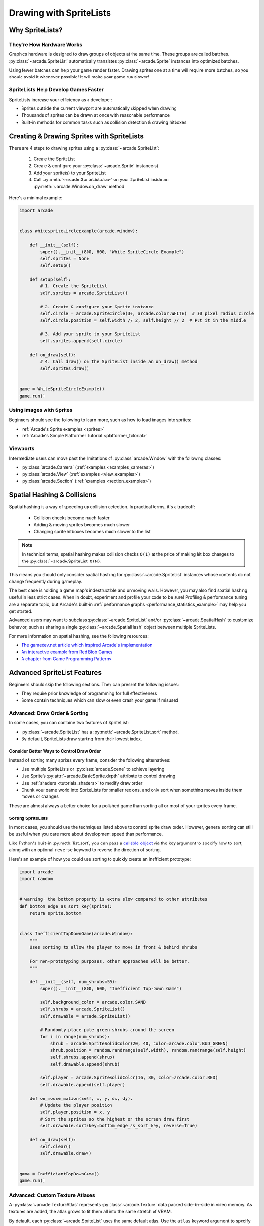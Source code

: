 .. _pg_spritelists:

Drawing with SpriteLists
========================


.. _pg_spritelists_why:

Why SpriteLists?
----------------

They're How Hardware Works
^^^^^^^^^^^^^^^^^^^^^^^^^^

Graphics hardware is designed to draw groups of objects at the same time.
These groups are called batches. :py:class:`~arcade.SpriteList` automatically
translates :py:class:`~arcade.Sprite` instances into optimized batches.

Using fewer batches can help your game render faster. Drawing sprites one
at a time will require more batches, so you should avoid it whenever
possible! It will make your game run slower!

SpriteLists Help Develop Games Faster
^^^^^^^^^^^^^^^^^^^^^^^^^^^^^^^^^^^^^

SpriteLists increase your efficiency as a developer:

* Sprites outside the current viewport are automatically skipped when drawing
* Thousands of sprites can be drawn at once with reasonable performance
* Built-in methods for common tasks such as collision detection & drawing hitboxes


.. _pg_spritelists_drawing_sprites:


Creating & Drawing Sprites with SpriteLists
-------------------------------------------

There are 4 steps to drawing sprites using a :py:class:`~arcade.SpriteList`:

 1. Create the SpriteList
 2. Create & configure your :py:class:`~arcade.Sprite` instance(s)
 3. Add your sprite(s) to your SpriteList
 4. Call :py:meth:`~arcade.SpriteList.draw` on your SpriteList inside an
    :py:meth:`~arcade.Window.on_draw` method

Here's a minimal example:

.. code:: python

    import arcade


    class WhiteSpriteCircleExample(arcade.Window):

        def __init__(self):
            super().__init__(800, 600, "White SpriteCircle Example")
            self.sprites = None
            self.setup()

        def setup(self):
            # 1. Create the SpriteList
            self.sprites = arcade.SpriteList()

            # 2. Create & configure your Sprite instance
            self.circle = arcade.SpriteCircle(30, arcade.color.WHITE)  # 30 pixel radius circle
            self.circle.position = self.width // 2, self.height // 2  # Put it in the middle

            # 3. Add your sprite to your SpriteList
            self.sprites.append(self.circle)

        def on_draw(self):
            # 4. Call draw() on the SpriteList inside an on_draw() method
            self.sprites.draw()


    game = WhiteSpriteCircleExample()
    game.run()

Using Images with Sprites
^^^^^^^^^^^^^^^^^^^^^^^^^

Beginners should see the following to learn more, such as
how to load images into sprites:

* :ref:`Arcade's Sprite examples <sprites>`
* :ref:`Arcade's Simple Platformer Tutorial <platformer_tutorial>`

Viewports
^^^^^^^^^

Intermediate users can move past the limitations of
:py:class:`arcade.Window` with the following classes:

* :py:class:`arcade.Camera` (:ref:`examples <examples_cameras>`)
* :py:class:`arcade.View` (:ref:`examples <view_examples>`)
* :py:class:`arcade.Section` (:ref:`examples <section_examples>`)


.. _pg_spritelists_spatial_hashing:

Spatial Hashing & Collisions
----------------------------

Spatial hashing is a way of speeding up collision detection.
In practical terms, it's a tradeoff:

 * Collision checks become much faster
 * Adding & moving sprites becomes much slower
 * Changing sprite hitboxes becomes much slower
   to the list

.. note:: In technical terms, spatial hashing makes collision checks
          ``O(1)`` at the price of making hit box changes to the
          :py:class:`~arcade.SpriteList` ``O(N)``.

This means you should only consider spatial hashing for
:py:class:`~arcade.SpriteList` instances whose contents do not change
frequently during gameplay.

The best case is holding a game map's indestructible and unmoving
walls. However, you may also find spatial hashing useful in less strict
cases. When in doubt, experiment and profile your code to be sure!
Profiling & performance tuning are a separate topic, but Arcade's built-in
:ref:`performance graphs <performance_statistics_example>` may help you
get started.

Advanced users may want to subclass :py:class:`~arcade.SpriteList` and/or
:py:class:`~arcade.SpatialHash` to customize behavior, such as sharing a
single :py:class:`~arcade.SpatialHash` object between multiple SpriteLists.

For more information on spatial hashing, see the following resources:

* `The gamedev.net article which inspired Arcade's implementation <https://www.gamedev.net/articles/programming/general-and-gameplay-programming/spatial-hashing-r2697/>`_
* `An interactive example from Red Blob Games <https://www.redblobgames.com/x/1730-spatial-hash/>`_
* `A chapter from Game Programming Patterns <http://gameprogrammingpatterns.com/spatial-partition.html>`_


.. _pg_spritelists_advanced:

Advanced SpriteList Features
----------------------------
Beginners should skip the following sections. They can present the
following issues:

* They require prior knowledge of programming for full effectiveness
* Some contain techniques which can slow or even crash your game if
  misused


.. _pg_spritelists_draw_order_and_sorting:

Advanced: Draw Order & Sorting
^^^^^^^^^^^^^^^^^^^^^^^^^^^^^^

In some cases, you can combine two features of SpriteList:

* :py:class:`~arcade.SpriteList` has a :py:meth:`~arcade.SpriteList.sort`
  method.
* By default, SpriteLists draw starting from their lowest index.

Consider Better Ways to Control Draw Order
""""""""""""""""""""""""""""""""""""""""""

Instead of sorting many sprites every frame, consider the following
alternatives:

* Use multiple SpriteLists or :py:class:`arcade.Scene` to
  achieve layering
* Use Sprite's :py:attr:`~arcade.BasicSprite.depth` attribute
  to control drawing
* Use :ref:`shaders <tutorials_shaders>` to modify draw order
* Chunk your game world into SpriteLists for smaller regions, and
  only sort when something moves inside them moves or changes

These are almost always a better choice for a polished game than
sorting all or most of your sprites every frame.


Sorting SpriteLists
"""""""""""""""""""

In most cases, you should use the techniques listed above to control
sprite draw order. However, general sorting can still be useful when
you care more about development speed than performance.

Like Python's built-in :py:meth:`list.sort`, you can pass a
`callable object <https://docs.python.org/3/library/functions.html#callable>`_
via the key argument to specify how to sort, along with an optional ``reverse``
keyword to reverse the direction of sorting.

Here's an example of how you could use sorting to quickly create an
inefficient prototype:

.. code:: python

    import arcade
    import random


    # warning: the bottom property is extra slow compared to other attributes
    def bottom_edge_as_sort_key(sprite):
        return sprite.bottom


    class InefficientTopDownGame(arcade.Window):
        """
        Uses sorting to allow the player to move in front & behind shrubs

        For non-prototyping purposes, other approaches will be better.
        """

        def __init__(self, num_shrubs=50):
            super().__init__(800, 600, "Inefficient Top-Down Game")

            self.background_color = arcade.color.SAND
            self.shrubs = arcade.SpriteList()
            self.drawable = arcade.SpriteList()

            # Randomly place pale green shrubs around the screen
            for i in range(num_shrubs):
                shrub = arcade.SpriteSolidColor(20, 40, color=arcade.color.BUD_GREEN)
                shrub.position = random.randrange(self.width), random.randrange(self.height)
                self.shrubs.append(shrub)
                self.drawable.append(shrub)

            self.player = arcade.SpriteSolidColor(16, 30, color=arcade.color.RED)
            self.drawable.append(self.player)

        def on_mouse_motion(self, x, y, dx, dy):
            # Update the player position
            self.player.position = x, y
            # Sort the sprites so the highest on the screen draw first
            self.drawable.sort(key=bottom_edge_as_sort_key, reverse=True)

        def on_draw(self):
            self.clear()
            self.drawable.draw()


    game = InefficientTopDownGame()
    game.run()


.. _pg_spritelist_texture_atlases:

Advanced: Custom Texture Atlases
^^^^^^^^^^^^^^^^^^^^^^^^^^^^^^^^

A :py:class:`~arcade.TextureAtlas` represents :py:class:`~arcade.Texture`
data packed side-by-side in video memory. As textures are added, the atlas
grows to fit them all into the same stretch of VRAM.

By default, each :py:class:`~arcade.SpriteList` uses the same default
atlas. Use the ``atlas`` keyword argument to specify
a custom atlas for the :py:class:`~arcade.SpriteList`.

This is especially useful to prevent problems when using large or oddly
shaped textures.

Please see the following for more information:

* :ref:`Arcade's dedicated Texture Atlas article in the Programming Guide <pg_textureatlas_custom_atlas>`
* The API documentation for :py:class:`arcade.TextureAtlas`


.. _pg_spritelist_lazy_spritelists:

Advanced: Lazy SpriteLists
^^^^^^^^^^^^^^^^^^^^^^^^^^

You can delay creating the OpenGL resources for a
:py:class:`~arcade.SpriteList` by passing ``lazy=True`` on creation:

.. code:: python

    sprite_list = SpriteList(lazy=True)

The SpriteList won't create the OpenGL resources until forced to
by one of the following:

 1. The first :py:meth:`SpriteList.draw() <arcade.SpriteList.draw>` call on it
 2. :py:meth:`SpriteList.draw() <arcade.SpriteList.initialize>`
 3. GPU-backed collisions, if enabled

This behavior is most useful in the following cases:

.. list-table::
    :header-rows: 1

    * - Case
      - Primary Purpose

    * - Parallelized SpriteList creation
      - Faster loading & world generation via :py:mod:`threading`
        or :py:mod:`subprocess` & :py:mod:`pickle`

    * - Creating SpriteLists before a Window
      - CPU-only `unit tests <https://docs.python.org/3/library/unittest.html>`_ which
        never draw


Parallelized Loading
""""""""""""""""""""

To increase loading speed & reduce stutters during gameplay, you can
run pre-gameplay tasks in parallel, such as pre-generating maps
or pre-loading assets from disk into RAM.


.. warning:: Only the main thread is allowed to access OpenGL!

             Attempting to access OpenGL from non-main threads will
             raise an OpenGL Error!

To safely implement multi-threaded loading, you will want to use the
following general approach before allowing gameplay to begin:

1. Pass ``lazy=True`` when creating :py:class:`~arcade.SpriteList`
   instances in your loading code
2. Sync the SpriteList data back to the main thread once loading
   is finished
3. Inside the main thread, call :py:meth:`Spritelist.initialize() <arcade.SpriteList.initialize>`
   on each SpriteList once it's ready to allocate GPU resources


Very advanced users can use :py:mod:`subprocess` to create SpriteLists
inside another process and the :py:mod:`pickle` module to help pass data
back to the main process.

Please see the following for additional information:

* :ref:`Arcade's OpenGL notes <open_gl_notes>` for arcade-specific
  threading considerations
* Python's :py:mod:`threading` documentation
* Python's :py:mod:`subprocess` and :py:mod:`pickle` documentation
